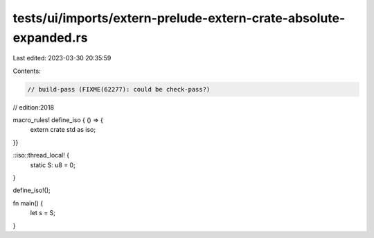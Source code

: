 tests/ui/imports/extern-prelude-extern-crate-absolute-expanded.rs
=================================================================

Last edited: 2023-03-30 20:35:59

Contents:

.. code-block:: rs

    // build-pass (FIXME(62277): could be check-pass?)
// edition:2018

macro_rules! define_iso { () => {
    extern crate std as iso;
}}

::iso::thread_local! {
    static S: u8 = 0;
}

define_iso!();

fn main() {
    let s = S;
}



